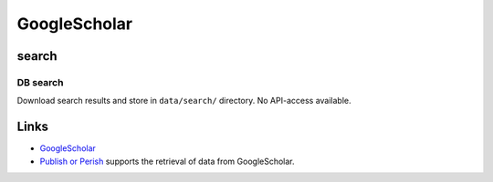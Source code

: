 
GoogleScholar
=============

search
------

DB search
^^^^^^^^^

Download search results and store in ``data/search/`` directory. No API-access available.

Links
-----


* `GoogleScholar <https://scholar.google.de/>`_
* `Publish or Perish <https://harzing.com/resources/publish-or-perish>`_ supports the retrieval of data from GoogleScholar.
